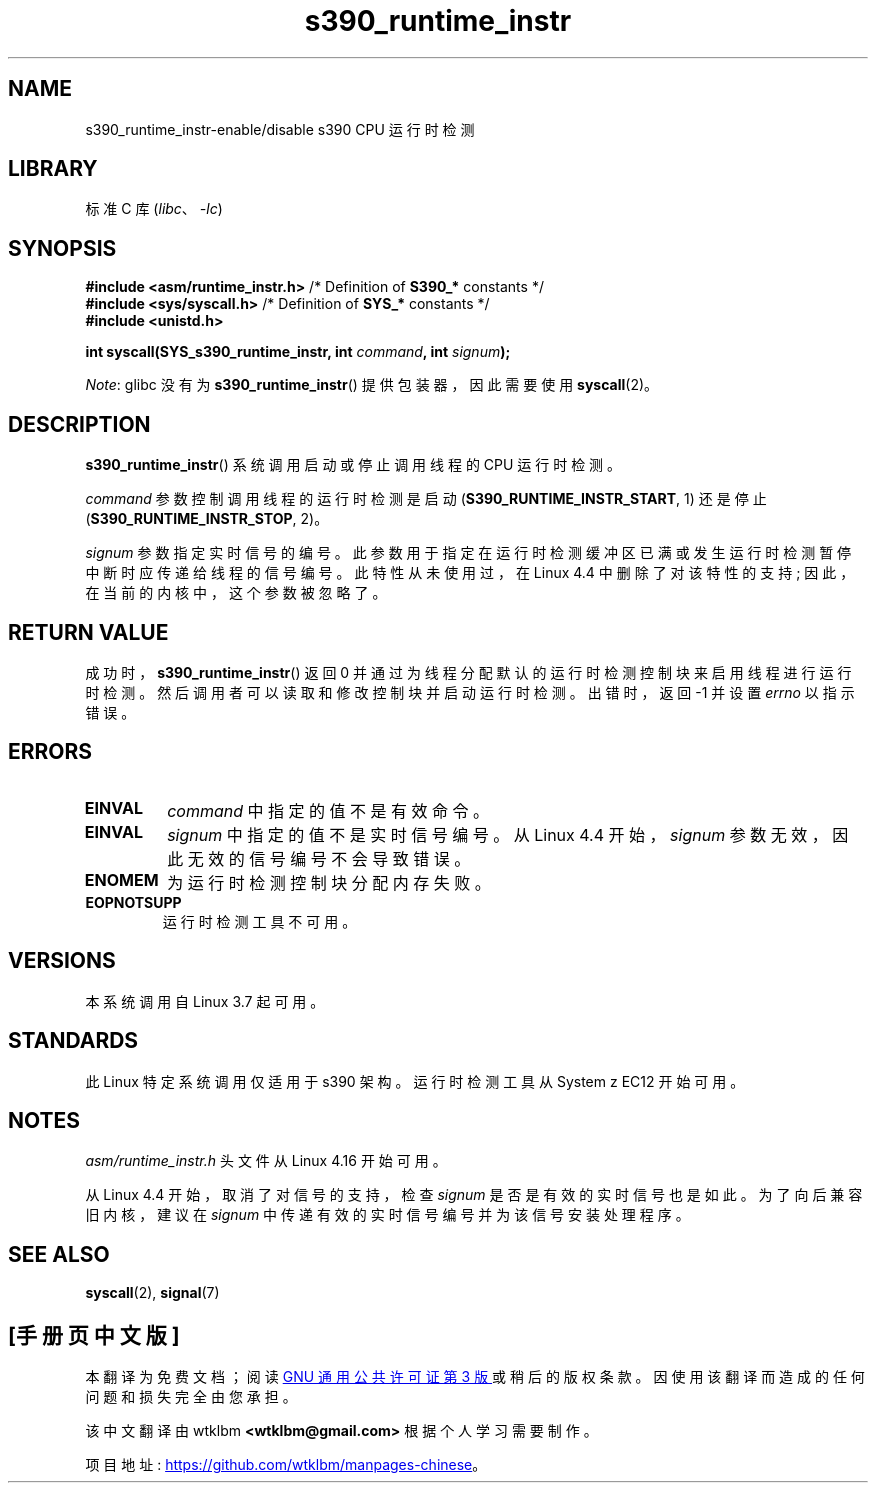 .\" -*- coding: UTF-8 -*-
.\" Copyright (c) IBM Corp. 2012
.\" Author: Jan Glauber <jang@linux.vnet.ibm.com>
.\"
.\" SPDX-License-Identifier: GPL-2.0-or-later
.\"
.\"*******************************************************************
.\"
.\" This file was generated with po4a. Translate the source file.
.\"
.\"*******************************************************************
.TH s390_runtime_instr 2 2022\-10\-30 "Linux man\-pages 6.03" 
.SH NAME
s390_runtime_instr\-enable/disable s390 CPU 运行时检测
.SH LIBRARY
标准 C 库 (\fIlibc\fP、\fI\-lc\fP)
.SH SYNOPSIS
.nf
\fB#include <asm/runtime_instr.h>\fP /* Definition of \fBS390_*\fP constants */
\fB#include <sys/syscall.h>\fP       /* Definition of \fBSYS_*\fP constants */
\fB#include <unistd.h>\fP
.PP
\fBint syscall(SYS_s390_runtime_instr, int \fP\fIcommand\fP\fB, int \fP\fIsignum\fP\fB);\fP
.fi
.PP
\fINote\fP: glibc 没有为 \fBs390_runtime_instr\fP() 提供包装器，因此需要使用 \fBsyscall\fP(2)。
.SH DESCRIPTION
\fBs390_runtime_instr\fP() 系统调用启动或停止调用线程的 CPU 运行时检测。
.PP
\fIcommand\fP 参数控制调用线程的运行时检测是启动 (\fBS390_RUNTIME_INSTR_START\fP, 1) 还是停止
(\fBS390_RUNTIME_INSTR_STOP\fP, 2)。
.PP
.\" commit b38feccd663b55ab07116208b68e1ffc7c3c7e78
\fIsignum\fP 参数指定实时信号的编号。 此参数用于指定在运行时检测缓冲区已满或发生运行时检测暂停中断时应传递给线程的信号编号。
此特性从未使用过，在 Linux 4.4 中删除了对该特性的支持; 因此，在当前的内核中，这个参数被忽略了。
.SH "RETURN VALUE"
成功时，\fBs390_runtime_instr\fP() 返回 0 并通过为线程分配默认的运行时检测控制块来启用线程进行运行时检测。
然后调用者可以读取和修改控制块并启动运行时检测。 出错时，返回 \-1 并设置 \fIerrno\fP 以指示错误。
.SH ERRORS
.TP 
\fBEINVAL\fP
\fIcommand\fP 中指定的值不是有效命令。
.TP 
\fBEINVAL\fP
\fIsignum\fP 中指定的值不是实时信号编号。 从 Linux 4.4 开始，\fIsignum\fP 参数无效，因此无效的信号编号不会导致错误。
.TP 
\fBENOMEM\fP
为运行时检测控制块分配内存失败。
.TP 
\fBEOPNOTSUPP\fP
运行时检测工具不可用。
.SH VERSIONS
本系统调用自 Linux 3.7 起可用。
.SH STANDARDS
此 Linux 特定系统调用仅适用于 s390 架构。 运行时检测工具从 System z EC12 开始可用。
.SH NOTES
.\" commit df2f815a7df7edb5335a3bdeee6a8f9f6f9c35c4
\fIasm/runtime_instr.h\fP 头文件从 Linux 4.16 开始可用。
.PP
从 Linux 4.4 开始，取消了对信号的支持，检查 \fIsignum\fP 是否是有效的实时信号也是如此。 为了向后兼容旧内核，建议在
\fIsignum\fP 中传递有效的实时信号编号并为该信号安装处理程序。
.SH "SEE ALSO"
\fBsyscall\fP(2), \fBsignal\fP(7)
.PP
.SH [手册页中文版]
.PP
本翻译为免费文档；阅读
.UR https://www.gnu.org/licenses/gpl-3.0.html
GNU 通用公共许可证第 3 版
.UE
或稍后的版权条款。因使用该翻译而造成的任何问题和损失完全由您承担。
.PP
该中文翻译由 wtklbm
.B <wtklbm@gmail.com>
根据个人学习需要制作。
.PP
项目地址:
.UR \fBhttps://github.com/wtklbm/manpages-chinese\fR
.ME 。
